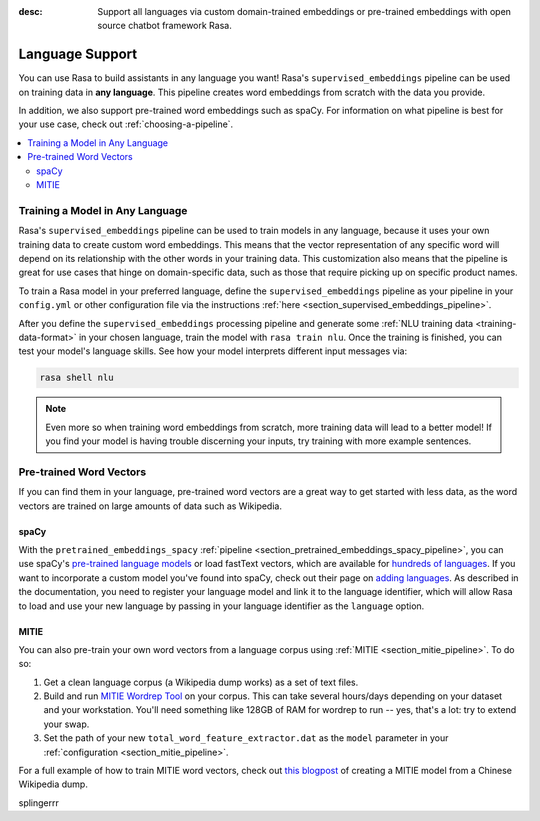 :desc: Support all languages via custom domain-trained embeddings or pre-trained embeddings
       with open source chatbot framework Rasa.

.. _language-support:

Language Support
================

.. edit-link::

You can use Rasa to build assistants in any language you want! Rasa's
``supervised_embeddings`` pipeline can be used on training data in **any language**.
This pipeline creates word embeddings from scratch with the data you provide.

In addition, we also support pre-trained word embeddings such as spaCy. For information on
what pipeline is best for your use case, check out :ref:`choosing-a-pipeline`.

.. contents::
   :local:


Training a Model in Any Language
--------------------------------

Rasa's ``supervised_embeddings`` pipeline can be used to train models in any language, because
it uses your own training data to create custom word embeddings. This means that the vector
representation of any specific word will depend on its relationship with the other words in your
training data. This customization also means that the pipeline is great for use cases that hinge
on domain-specific data, such as those that require picking up on specific product names.

To train a Rasa model in your preferred language, define the
``supervised_embeddings`` pipeline as your pipeline in your ``config.yml`` or other configuration file
via the instructions :ref:`here <section_supervised_embeddings_pipeline>`.

After you define the ``supervised_embeddings`` processing pipeline and generate some :ref:`NLU training data <training-data-format>`
in your chosen language, train the model with ``rasa train nlu``. Once the training is finished, you can test your model's
language skills. See how your model interprets different input messages via:

.. code-block:: bash

    rasa shell nlu

.. note::

    Even more so when training word embeddings from scratch, more training data will lead to a
    better model! If you find your model is having trouble discerning your inputs, try training
    with more example sentences.

.. _pretrained-word-vectors:

Pre-trained Word Vectors
------------------------

If you can find them in your language, pre-trained word vectors are a great way to get started with less data,
as the word vectors are trained on large amounts of data such as Wikipedia.

spaCy
~~~~~

With the ``pretrained_embeddings_spacy`` :ref:`pipeline <section_pretrained_embeddings_spacy_pipeline>`, you can use spaCy's
`pre-trained language models <https://spacy.io/usage/models#languages>`_ or load fastText vectors, which are available
for `hundreds of languages <https://github.com/facebookresearch/fastText/blob/master/docs/crawl-vectors.md>`_. If you want
to incorporate a custom model you've found into spaCy, check out their page on
`adding languages <https://spacy.io/docs/usage/adding-languages>`_. As described in the documentation, you need to
register your language model and link it to the language identifier, which will allow Rasa to load and use your new language
by passing in your language identifier as the ``language`` option.

.. _mitie:

MITIE
~~~~~

You can also pre-train your own word vectors from a language corpus using :ref:`MITIE <section_mitie_pipeline>`. To do so:

1. Get a clean language corpus (a Wikipedia dump works) as a set of text files.
2. Build and run `MITIE Wordrep Tool`_ on your corpus.
   This can take several hours/days depending on your dataset and your workstation.
   You'll need something like 128GB of RAM for wordrep to run -- yes, that's a lot: try to extend your swap.
3. Set the path of your new ``total_word_feature_extractor.dat`` as the ``model`` parameter in your
   :ref:`configuration <section_mitie_pipeline>`.

For a full example of how to train MITIE word vectors, check out
`this blogpost <http://www.crownpku.com/2017/07/27/%E7%94%A8Rasa_NLU%E6%9E%84%E5%BB%BA%E8%87%AA%E5%B7%B1%E7%9A%84%E4%B8%AD%E6%96%87NLU%E7%B3%BB%E7%BB%9F.html>`_
of creating a MITIE model from a Chinese Wikipedia dump.


.. _`MITIE Wordrep Tool`: https://github.com/mit-nlp/MITIE/tree/master/tools/wordrep


splingerrr
